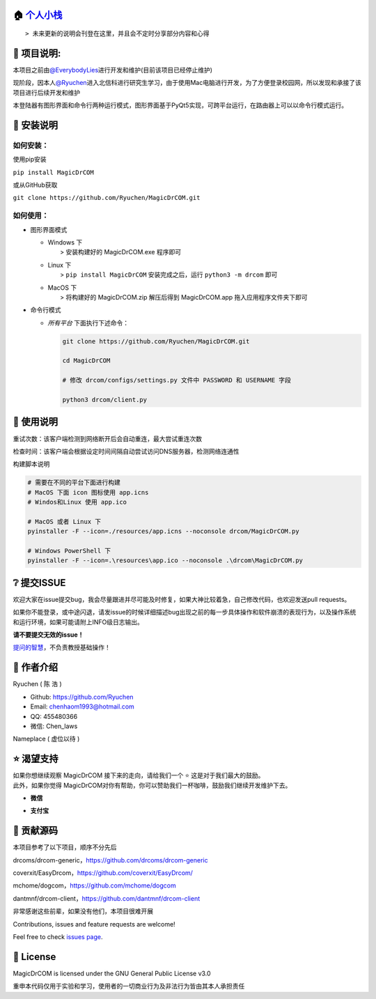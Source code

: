 .. raw:: html

   <h1 align="center">MagicDrCOM （基于python3的第三方Dr.COM登录器）</h1>


🏠 `个人小栈 <https://ryuchen.github.io/>`__
~~~~~~~~~~~~~~~~~~~~~~~~~~~~~~~~~~~~~~~~~~~~~~~~~~~~~~~~~~~~

::

    > 未来更新的说明会刊登在这里，并且会不定时分享部分内容和心得

📎 项目说明:
~~~~~~~~~~~~~~~~~~~~~~~~~~~~~~~~~~~~~~~~~~~~~~~~~~~~~~~~~~~~~~

本项目之前由\ `@EverybodyLies <https://github.com/Everyb0dyLies>`__\ 进行开发和维护(目前该项目已经停止维护)

现阶段，因本人\ `@Ryuchen <https://github.com/Ryuchen>`__\ 进入北信科进行研究生学习，由于使用Mac电脑进行开发，为了方便登录校园网，所以发现和承接了该项目进行后续开发和维护

本登陆器有图形界面和命令行两种运行模式，图形界面基于PyQt5实现，可跨平台运行，在路由器上可以以命令行模式运行。

📖 安装说明
~~~~~~~~~~~~~~~~~~~~~~~~~~~~~~~~~~~~~~~~~~~~~~~~~~~~~~~~~~~~~

如何安装：
^^^^^^^^^^

使用pip安装

``pip install MagicDrCOM``

或从GitHub获取

``git clone https://github.com/Ryuchen/MagicDrCOM.git``

如何使用：
^^^^^^^^^^

-  图形界面模式

   -  | Windows 下
      |  > 安装构建好的 MagicDrCOM.exe 程序即可

   -  | Linux 下
      |  > ``pip install MagicDrCOM`` 安装完成之后，运行 ``python3 -m drcom`` 即可

   -  | MacOS 下
      |  > 将构建好的 MagicDrCOM.zip 解压后得到 MagicDrCOM.app 拖入应用程序文件夹下即可

-  命令行模式

   -  *所有平台* 下面执行下述命令：

      .. code::

          git clone https://github.com/Ryuchen/MagicDrCOM.git

          cd MagicDrCOM

          # 修改 drcom/configs/settings.py 文件中 PASSWORD 和 USERNAME 字段

          python3 drcom/client.py

📖 使用说明
~~~~~~~~~~~~~~~~~~~~~~~~~~~~~~~~~~~~~~~~~~~~~~~~~~~~~~~~~~~~~

重试次数：该客户端检测到网络断开后会自动重连，最大尝试重连次数

检查时间：该客户端会根据设定时间间隔自动尝试访问DNS服务器，检测网络连通性

构建脚本说明

.. code::

    # 需要在不同的平台下面进行构建
    # MacOS 下面 icon 图标使用 app.icns
    # Windos和Linux 使用 app.ico

    # MacOS 或者 Linux 下
    pyinstaller -F --icon=./resources/app.icns --noconsole drcom/MagicDrCOM.py

    # Windows PowerShell 下
    pyinstaller -F --icon=.\resources\app.ico --noconsole .\drcom\MagicDrCOM.py

❔ 提交ISSUE
~~~~~~~~~~~~~~~~~~~~~~~~~~~~~~~~~~~~~~~~~~~~~~~~~~~~~~~~~~~~

欢迎大家在issue提交bug，我会尽量跟进并尽可能及时修复，如果大神比较着急，自己修改代码，也欢迎发送pull
requests。

如果你不能登录，或中途闪退，请发issue的时候详细描述bug出现之前的每一步具体操作和软件崩溃的表现行为，以及操作系统和运行环境，如果可能请附上INFO级日志输出。

**请不要提交无效的issue！**

`提问的智慧 <https://github.com/ryanhanwu/How-To-Ask-Questions-The-Smart-Way/blob/master/README-zh_CN.md>`__\ ，不负责教授基础操作！

👤 作者介绍
~~~~~~~~~~~~~~~~~~~~~~~~~~~~~~~~~~~~~~~~~~~~~~~~~~~~~~~~~~~~~

Ryuchen ( 陈 浩 )

-  Github: `https://github.com/Ryuchen <https://github.com/Ryuchen>`__
-  Email: `chenhaom1993@hotmail.com <chenhaom1993@hotmail.com>`__
-  QQ: 455480366
-  微信: Chen\_laws

Nameplace ( 虚位以待 )

⭐ 渴望支持
~~~~~~~~~~~~~~~~~~~~~~~~~~~~~~~~~~~~~~~~~~~~~~~~~~~~~~~~~~~~~

| 如果你想继续观察 MagicDrCOM 接下来的走向，请给我们一个 ⭐ 这是对于我们最大的鼓励。

| 此外，如果你觉得 MagicDrCOM对你有帮助，你可以赞助我们一杯咖啡，鼓励我们继续开发维护下去。


- **微信**

  |扫码赞助1|

- **支付宝**

  |扫码赞助2|

🤝 贡献源码
~~~~~~~~~~~~~~~~~~~~~~~~~~~~~~~~~~~~~~~~~~~~~~~~~~~~~~~~~~~~~

本项目参考了以下项目，顺序不分先后

drcoms/drcom-generic，\ https://github.com/drcoms/drcom-generic

coverxit/EasyDrcom，\ https://github.com/coverxit/EasyDrcom/

mchome/dogcom，\ https://github.com/mchome/dogcom

dantmnf/drcom-client，\ https://github.com/dantmnf/drcom-client

非常感谢这些前辈，如果没有他们，本项目很难开展

Contributions, issues and feature requests are welcome!

Feel free to check `issues
page <https://github.com/Ryuchen/MagicDrCOM/issues>`__.

📖 License
~~~~~~~~~~~~~~~~~~~~~~~~~~~~~~~~~~~~~~~~~~~~~~~~~~~~~~~~~~~~

MagicDrCOM is licensed under the GNU General Public License v3.0

重申本代码仅用于实验和学习，使用者的一切商业行为及非法行为皆由其本人承担责任

.. |扫码赞助1| image:: https://github.com/Ryuchen/Panda-Sandbox/raw/master/docs/sponsor/wechat.jpg
.. |扫码赞助2| image:: https://github.com/Ryuchen/Panda-Sandbox/raw/master/docs/sponsor/alipay.jpg
